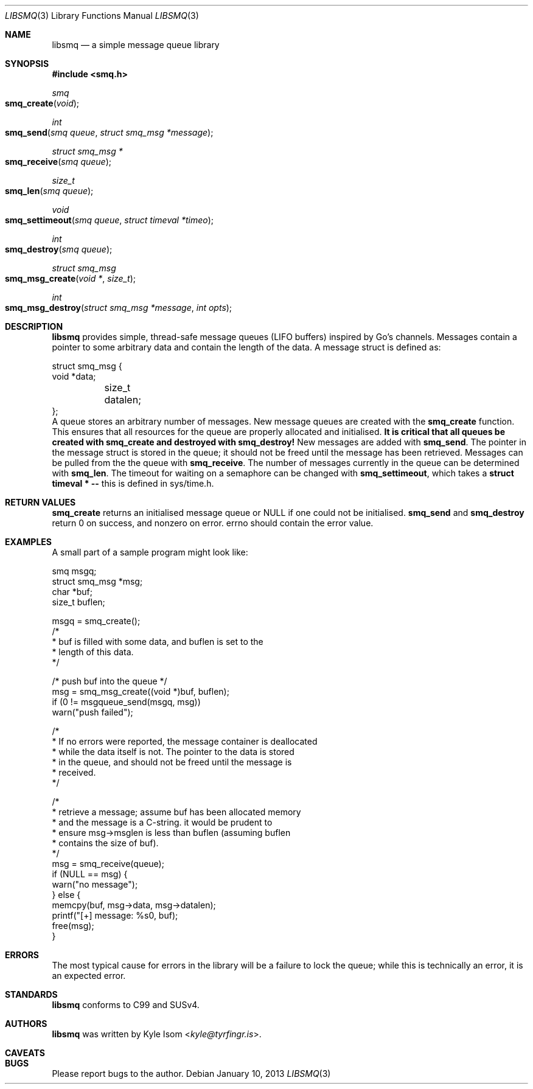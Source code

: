 .Dd January 10, 2013
.Dt LIBSMQ 3
.Os
.Sh NAME
.Nm libsmq
.Nd a simple message queue library
.Sh SYNOPSIS
.In smq.h
.Ft smq
.Fo smq_create
.Fa void
.Fc
.Ft int
.Fo smq_send
.Fa "smq queue"
.Fa "struct smq_msg *message"
.Fc
.Ft "struct smq_msg *"
.Fo smq_receive
.Fa "smq queue"
.Fc
.Ft size_t
.Fo smq_len
.Fa "smq queue"
.Fc
.Ft void
.Fo smq_settimeout
.Fa "smq queue"
.Fa "struct timeval *timeo"
.Fc
.Ft int
.Fo smq_destroy
.Fa "smq queue"
.Fc
.Ft "struct smq_msg"
.Fo smq_msg_create
.Fa "void *"
.Fa size_t
.Fc
.Ft int
.Fo smq_msg_destroy
.Fa "struct smq_msg *message"
.Fa "int opts"
.Fc
.Sh DESCRIPTION
.Nm
provides simple, thread-safe message queues (LIFO buffers) inspired 
by Go's channels. Messages contain a pointer to some arbitrary data
and contain the length of the data. A message struct is defined as:
.Bd -literal
struct smq_msg {
        void    *data;
	size_t   datalen;
};
.Ed
A queue stores an arbitrary number of messages. New message queues
are created with the
.Ic smq_create 
function. This ensures that all resources for the queue are properly
allocated and initialised.
.Sy "It is critical that all queues be created with smq_create"
.Sy "and destroyed with smq_destroy!"
New messages are added with
.Ic smq_send .
The pointer in the message struct is stored in the queue; it should not
be freed until the message has been retrieved.
Messages can be pulled from the the queue with
.Ic smq_receive .
The number of messages currently in the queue can be determined with
.Ic smq_len .
The timeout for waiting on a semaphore can be changed with
.Ic smq_settimeout ,
which takes a
.Ic struct timeval * --
this is defined in sys/time.h.
.Sh RETURN VALUES
.Ic smq_create
returns an initialised message queue or NULL if one could not be
initialised.
.Ic smq_send
and
.Ic smq_destroy
return 0 on success, and nonzero on error. errno should contain the error
value.
.Sh EXAMPLES
A small part of a sample program might look like:
.Bd -literal
        smq              msgq;
        struct smq_msg  *msg;
        char            *buf;
        size_t           buflen;

        msgq = smq_create();
        /*
         * buf is filled with some data, and buflen is set to the
         * length of this data.
         */

        /* push buf into the queue */
        msg = smq_msg_create((void *)buf, buflen);
        if (0 != msgqueue_send(msgq, msg))
                warn("push failed");
        
        /*
         * If no errors were reported, the message container is deallocated
         * while the data itself is not. The pointer to the data is stored
         * in the queue, and should not be freed until the message is
         * received.
         */

        /*
         * retrieve a message; assume buf has been allocated memory
         * and the message is a C-string. it would be prudent to
         * ensure msg->msglen is less than buflen (assuming buflen
         * contains the size of buf).
         */
        msg = smq_receive(queue);
        if (NULL == msg) {
                warn("no message");
        } else {
                memcpy(buf, msg->data, msg->datalen);
                printf("[+] message: %s\n", buf);
                free(msg);
        }
.Ed
.Sh ERRORS
The most typical cause for errors in the library will be a failure
to lock the queue; while this is technically an error, it is an
expected error.
.Sh STANDARDS
.Nm
conforms to C99 and SUSv4.
.Sh AUTHORS
.Nm
was written by
.An Kyle Isom Aq Mt kyle@tyrfingr.is .
.Sh CAVEATS
.Sh BUGS
Please report bugs to the author.
